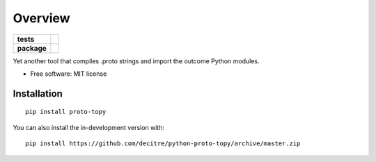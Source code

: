 ========
Overview
========

.. start-badges

.. list-table::
    :stub-columns: 1

    * - tests
      - | |github-actions| |requires|
        | |codecov|
    * - package
      - | |version| |wheel| |supported-versions| |supported-implementations|
        | |commits-since|

.. |github-actions| image:: https://github.com/decitre/python-proto-topy/actions/workflows/test.yml/badge.svg
    :alt: GitHub Actions Build Status
    :target: https://github.com/decitre/python-proto-topy/actions

.. |requires| image:: https://requires.io/github/decitre/python-proto-topy/requirements.svg?branch=master
    :alt: Requirements Status
    :target: https://requires.io/github/decitre/python-proto-topy/requirements/?branch=master

.. |codecov| image:: https://codecov.io/gh/decitre/python-proto-topy/branch/master/graphs/badge.svg?branch=master
    :alt: Coverage Status
    :target: https://codecov.io/github/decitre/python-proto-topy

.. |version| image:: https://img.shields.io/pypi/v/proto-topy.svg
    :alt: PyPI Package latest release
    :target: https://pypi.org/project/proto-topy

.. |wheel| image:: https://img.shields.io/pypi/wheel/proto-topy.svg
    :alt: PyPI Wheel
    :target: https://pypi.org/project/proto-topy

.. |supported-versions| image:: https://img.shields.io/pypi/pyversions/proto-topy.svg
    :alt: Supported versions
    :target: https://pypi.org/project/proto-topy

.. |supported-implementations| image:: https://img.shields.io/pypi/implementation/proto-topy.svg
    :alt: Supported implementations
    :target: https://pypi.org/project/proto-topy

.. |commits-since| image:: https://img.shields.io/github/commits-since/decitre/python-proto-topy/v0.0.14.svg
    :alt: Commits since latest release
    :target: https://github.com/decitre/python-proto-topy/compare/v0.0.14...master



.. end-badges

Yet another tool that compiles .proto strings and import the outcome Python modules.

* Free software: MIT license

Installation
============

::

    pip install proto-topy

You can also install the in-development version with::

    pip install https://github.com/decitre/python-proto-topy/archive/master.zip


